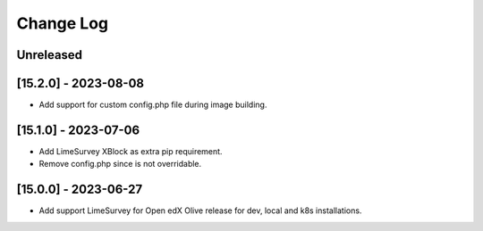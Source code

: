 Change Log
==========

..
   All enhancements and patches to openedx_events will be documented
   in this file.  It adheres to the structure of https://keepachangelog.com/ ,
   but in reStructuredText instead of Markdown (for ease of incorporation into
   Sphinx documentation and the PyPI description).

   This project adheres to Semantic Versioning (https://semver.org/).

.. There should always be an "Unreleased" section for changes pending release.

Unreleased
----------

[15.2.0] - 2023-08-08
---------------------

* Add support for custom config.php file during image building.

[15.1.0] - 2023-07-06
---------------------

* Add LimeSurvey XBlock as extra pip requirement.
* Remove config.php since is not overridable.


[15.0.0] - 2023-06-27
---------------------

* Add support LimeSurvey for Open edX Olive release for dev, local and k8s installations.
